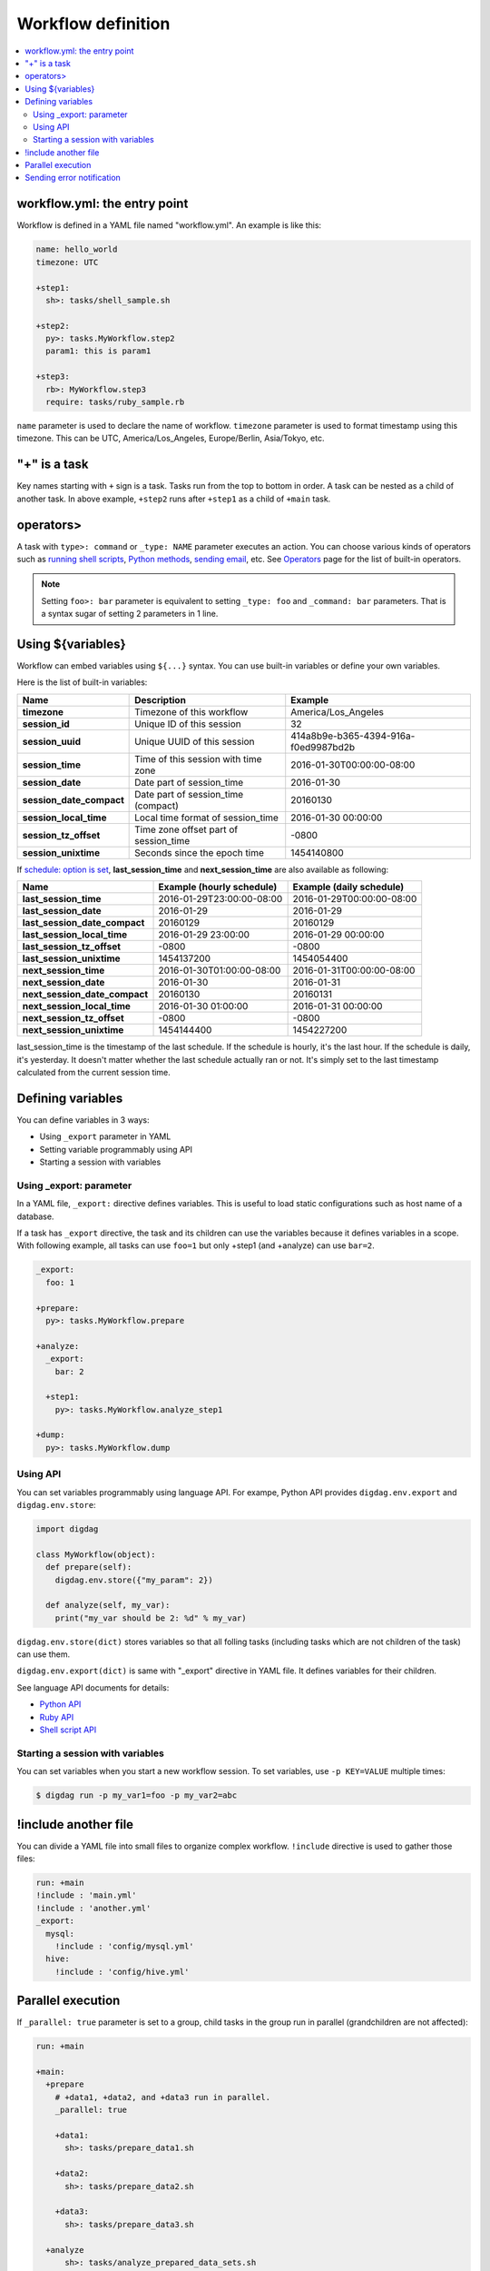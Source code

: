 Workflow definition
==================================

.. contents::
   :local:

workflow.yml: the entry point
----------------------------------

Workflow is defined in a YAML file named "workflow.yml". An example is like this:

.. code-block:: yaml

    name: hello_world
    timezone: UTC
    
    +step1:
      sh>: tasks/shell_sample.sh
    
    +step2:
      py>: tasks.MyWorkflow.step2
      param1: this is param1
    
    +step3:
      rb>: MyWorkflow.step3
      require: tasks/ruby_sample.rb

``name`` parameter is used to declare the name of workflow. ``timezone`` parameter is used to format timestamp using this timezone. This can be UTC, America/Los_Angeles, Europe/Berlin, Asia/Tokyo, etc.


"+" is a task
----------------------------------

Key names starting with ``+`` sign is a task. Tasks run from the top to bottom in order. A task can be nested as a child of another task. In above example, ``+step2`` runs after ``+step1`` as a child of ``+main`` task.

operators>
----------------------------------

A task with ``type>: command`` or ``_type: NAME`` parameter executes an action. You can choose various kinds of operators such as `running shell scripts <task_types.html#sh-shell-scripts>`_, `Python methods <task_types.html#py-python-scripts>`_, `sending email <task_types.html#mail-sending-email>`_, etc. See `Operators <operators.html>`_ page for the list of built-in operators.

.. note::

    Setting ``foo>: bar`` parameter is equivalent to setting ``_type: foo`` and ``_command: bar`` parameters. That is a syntax sugar of setting 2 parameters in 1 line.


Using ${variables}
----------------------------------

Workflow can embed variables using ``${...}`` syntax. You can use built-in variables or define your own variables.

Here is the list of built-in variables:

=============================== =========================================== ==========================
Name                            Description                                 Example
=============================== =========================================== ==========================
**timezone**                    Timezone of this workflow                   America/Los_Angeles
**session_id**                  Unique ID of this session                   32
**session_uuid**                Unique UUID of this session                 414a8b9e-b365-4394-916a-f0ed9987bd2b
**session_time**                Time of this session with time zone         2016-01-30T00:00:00-08:00
**session_date**                Date part of session_time                   2016-01-30
**session_date_compact**        Date part of session_time (compact)         20160130
**session_local_time**          Local time format of session_time           2016-01-30 00:00:00
**session_tz_offset**           Time zone offset part of session_time       -0800
**session_unixtime**            Seconds since the epoch time                1454140800
=============================== =========================================== ==========================

If `schedule: option is set <scheduling_workflow.html>`_, **last_session_time** and **next_session_time** are also available as following:

==================================== ========================== ==========================
Name                                 Example (hourly schedule)  Example (daily schedule)
==================================== ========================== ==========================
**last_session_time**                2016-01-29T23:00:00-08:00  2016-01-29T00:00:00-08:00
**last_session_date**                2016-01-29                 2016-01-29
**last_session_date_compact**        20160129                   20160129
**last_session_local_time**          2016-01-29 23:00:00        2016-01-29 00:00:00
**last_session_tz_offset**           -0800                      -0800
**last_session_unixtime**            1454137200                 1454054400
**next_session_time**                2016-01-30T01:00:00-08:00  2016-01-31T00:00:00-08:00
**next_session_date**                2016-01-30                 2016-01-31
**next_session_date_compact**        20160130                   20160131
**next_session_local_time**          2016-01-30 01:00:00        2016-01-31 00:00:00
**next_session_tz_offset**           -0800                      -0800
**next_session_unixtime**            1454144400                 1454227200
==================================== ========================== ==========================

last_session_time is the timestamp of the last schedule. If the schedule is hourly, it's the last hour. If the schedule is daily, it's yesterday. It doesn't matter whether the last schedule actually ran or not. It's simply set to the last timestamp calculated from the current session time.

Defining variables
----------------------------------

You can define variables in 3 ways:

* Using ``_export`` parameter in YAML
* Setting variable programmably using API
* Starting a session with variables

Using _export: parameter
~~~~~~~~~~~~~~~~~~~~~~~~~~~~~~~~~

In a YAML file, ``_export:`` directive defines variables. This is useful to load static configurations such as host name of a database.

If a task has ``_export`` directive, the task and its children can use the variables because it defines variables in a scope. With following example, all tasks can use ``foo=1`` but only +step1 (and +analyze) can use ``bar=2``.

.. code-block:: yaml

    _export:
      foo: 1

    +prepare:
      py>: tasks.MyWorkflow.prepare

    +analyze:
      _export:
        bar: 2

      +step1:
        py>: tasks.MyWorkflow.analyze_step1

    +dump:
      py>: tasks.MyWorkflow.dump

Using API
~~~~~~~~~~~~~~~~~~~~~~~~~~~~~~~~~

You can set variables programmably using language API. For exampe, Python API provides ``digdag.env.export`` and ``digdag.env.store``:

.. code-block:: python

    import digdag

    class MyWorkflow(object):
      def prepare(self):
        digdag.env.store({"my_param": 2})

      def analyze(self, my_var):
        print("my_var should be 2: %d" % my_var)

``digdag.env.store(dict)`` stores variables so that all folling tasks (including tasks which are not children of the task) can use them.

``digdag.env.export(dict)`` is same with "_export" directive in YAML file. It defines variables for their children.

See language API documents for details:

* `Python API <python_api.html>`_
* `Ruby API <ruby_api.html>`_
* `Shell script API <shell_api.html>`_

Starting a session with variables
~~~~~~~~~~~~~~~~~~~~~~~~~~~~~~~~~

You can set variables when you start a new workflow session. To set variables, use ``-p KEY=VALUE`` multiple times:

.. code-block:: console

    $ digdag run -p my_var1=foo -p my_var2=abc

!include another file
----------------------------------

You can divide a YAML file into small files to organize complex workflow. ``!include`` directive is used to gather those files:

.. code-block:: yaml

    run: +main
    !include : 'main.yml'
    !include : 'another.yml'
    _export:
      mysql:
        !include : 'config/mysql.yml'
      hive:
        !include : 'config/hive.yml'

Parallel execution
----------------------------------

If ``_parallel: true`` parameter is set to a group, child tasks in the group run in parallel (grandchildren are not affected):

.. code-block:: yaml

    run: +main

    +main:
      +prepare
        # +data1, +data2, and +data3 run in parallel.
        _parallel: true

        +data1:
          sh>: tasks/prepare_data1.sh

        +data2:
          sh>: tasks/prepare_data2.sh

        +data3:
          sh>: tasks/prepare_data3.sh

      +analyze
          sh>: tasks/analyze_prepared_data_sets.sh

If ``_background: true`` parameter is set to a task or group, the task or group run in parallel with previous tasks. Next task wait for the completion of the background task or group.

.. code-block:: yaml

    run: +main

    +main:
      +prepare
        +data1:
          sh>: tasks/prepare_data1.sh

        # +data1 and +data2 run in parallel.
        +data2:
          _background: true
          sh>: tasks/prepare_data2.sh

        # +data3 runs after +data1 and +data2.
        +data3:
          sh>: tasks/prepare_data3.sh

      +analyze
          sh>: tasks/analyze_prepared_data_sets.sh


Sending error notification
----------------------------------

If an operator configuration is set at ``_error:`` parameter, the operator runs when the workflow fails.

.. code-block:: yaml

    run: +main

    +main:
      # this task runs when a workflow fails.
      _error:
        sh>: tasks/runs_when_workflow_failed.sh

      +analyze
          sh>: tasks/analyze_prepared_data_sets.sh

To send mails, you can use `mail> operator <operators.html#mail-sending-email>`_.

